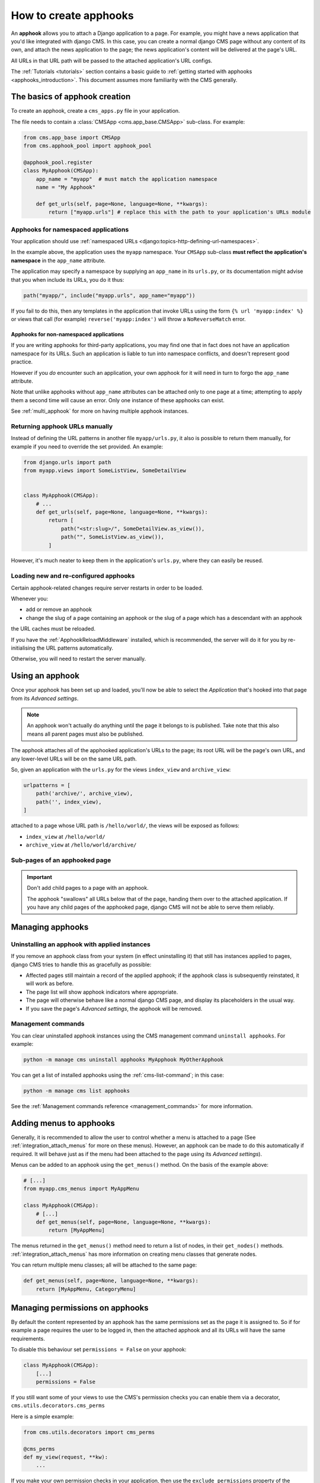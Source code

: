 .. _apphooks_how_to:

How to create apphooks
======================

An **apphook** allows you to attach a Django application to a page. For example, you
might have a news application that you'd like integrated with django CMS. In this case,
you can create a normal django CMS page without any content of its own, and attach the
news application to the page; the news application's content will be delivered at the
page's URL.

All URLs in that URL path will be passed to the attached application's URL configs.

The :ref:`Tutorials <tutorials>` section contains a basic guide to :ref:`getting started
with apphooks <apphooks_introduction>`. This document assumes more familiarity with the
CMS generally.

The basics of apphook creation
------------------------------

To create an apphook, create a ``cms_apps.py`` file in your application.

The file needs to contain a :class:`CMSApp <cms.app_base.CMSApp>` sub-class. For
example:

.. code-block::

    from cms.app_base import CMSApp
    from cms.apphook_pool import apphook_pool

    @apphook_pool.register
    class MyApphook(CMSApp):
        app_name = "myapp"  # must match the application namespace
        name = "My Apphook"

        def get_urls(self, page=None, language=None, **kwargs):
            return ["myapp.urls"] # replace this with the path to your application's URLs module

Apphooks for namespaced applications
~~~~~~~~~~~~~~~~~~~~~~~~~~~~~~~~~~~~

Your application should use :ref:`namespaced URLs
<django:topics-http-defining-url-namespaces>`.

In the example above, the application uses the ``myapp`` namespace. Your ``CMSApp``
sub-class **must reflect the application's namespace** in the ``app_name`` attribute.

The application may specify a namespace by supplying an ``app_name`` in its ``urls.py``,
or its documentation might advise that you when include its URLs, you do it thus:

.. code-block:: python

    path("myapp/", include("myapp.urls", app_name="myapp"))

If you fail to do this, then any templates in the application that invoke URLs using the
form ``{% url 'myapp:index' %}`` or views that call (for example)
``reverse('myapp:index')`` will throw a ``NoReverseMatch`` error.

Apphooks for non-namespaced applications
++++++++++++++++++++++++++++++++++++++++

If you are writing apphooks for third-party applications, you may find one that in fact
does not have an application namespace for its URLs. Such an application is liable to
tun into namespace conflicts, and doesn't represent good practice.

However if you *do* encounter such an application, your own apphook for it will need in
turn to forgo the ``app_name`` attribute.

Note that unlike apphooks without ``app_name`` attributes can be attached only to one
page at a time; attempting to apply them a second time will cause an error. Only one
instance of these apphooks can exist.

See :ref:`multi_apphook` for more on having multiple apphook instances.

Returning apphook URLs manually
~~~~~~~~~~~~~~~~~~~~~~~~~~~~~~~

Instead of defining the URL patterns in another file ``myapp/urls.py``, it also is
possible to return them manually, for example if you need to override the set provided.
An example:

.. code-block:: python

    from django.urls import path
    from myapp.views import SomeListView, SomeDetailView


    class MyApphook(CMSApp):
        # ...
        def get_urls(self, page=None, language=None, **kwargs):
            return [
                path("<str:slug>/", SomeDetailView.as_view()),
                path("", SomeListView.as_view()),
            ]

However, it's much neater to keep them in the application's ``urls.py``, where they can
easily be reused.

.. _reloading_apphooks:

Loading new and re-configured apphooks
~~~~~~~~~~~~~~~~~~~~~~~~~~~~~~~~~~~~~~

Certain apphook-related changes require server restarts in order to be loaded.

Whenever you:

- add or remove an apphook
- change the slug of a page containing an apphook or the slug of a page which has a
  descendant with an apphook

the URL caches must be reloaded.

If you have the :ref:`ApphookReloadMiddleware` installed, which is recommended, the
server will do it for you by re-initialising the URL patterns automatically.

Otherwise, you will need to restart the server manually.

Using an apphook
----------------

Once your apphook has been set up and loaded, you'll now be able to select the
*Application* that's hooked into that page from its *Advanced settings*.

.. note::

    An apphook won't actually do anything until the page it belongs to is published.
    Take note that this also means all parent pages must also be published.

The apphook attaches all of the apphooked application's URLs to the page; its root URL
will be the page's own URL, and any lower-level URLs will be on the same URL path.

So, given an application with the ``urls.py`` for the views ``index_view`` and
``archive_view``:

.. code-block::

    urlpatterns = [
        path('archive/', archive_view),
        path('', index_view),
    ]

attached to a page whose URL path is ``/hello/world/``, the views will be exposed as
follows:

- ``index_view`` at ``/hello/world/``
- ``archive_view`` at ``/hello/world/archive/``

Sub-pages of an apphooked page
~~~~~~~~~~~~~~~~~~~~~~~~~~~~~~

.. important::

    Don't add child pages to a page with an apphook.

    The apphook "swallows" all URLs below that of the page, handing them over to the
    attached application. If you have any child pages of the apphooked page, django CMS
    will not be able to serve them reliably.

Managing apphooks
-----------------

Uninstalling an apphook with applied instances
~~~~~~~~~~~~~~~~~~~~~~~~~~~~~~~~~~~~~~~~~~~~~~

If you remove an apphook class from your system (in effect uninstalling it) that still
has instances applied to pages, django CMS tries to handle this as gracefully as
possible:

- Affected pages still maintain a record of the applied apphook; if the apphook class is
  subsequently reinstated, it will work as before.
- The page list will show apphook indicators where appropriate.
- The page will otherwise behave like a normal django CMS page, and display its
  placeholders in the usual way.
- If you save the page's *Advanced settings*, the apphook will be removed.

Management commands
~~~~~~~~~~~~~~~~~~~

You can clear uninstalled apphook instances using the CMS management command ``uninstall
apphooks``. For example:

.. code-block::

    python -m manage cms uninstall apphooks MyApphook MyOtherApphook

You can get a list of installed apphooks using the :ref:`cms-list-command`; in this
case:

.. code-block::

    python -m manage cms list apphooks

See the :ref:`Management commands reference <management_commands>` for more information.

.. _apphook_menus:

Adding menus to apphooks
------------------------

Generally, it is recommended to allow the user to control whether a menu is attached to
a page (See :ref:`integration_attach_menus` for more on these menus). However, an
apphook can be made to do this automatically if required. It will behave just as if the
menu had been attached to the page using its *Advanced settings*).

Menus can be added to an apphook using the ``get_menus()`` method. On the basis of the
example above:

.. code-block::

    # [...]
    from myapp.cms_menus import MyAppMenu

    class MyApphook(CMSApp):
        # [...]
        def get_menus(self, page=None, language=None, **kwargs):
            return [MyAppMenu]

.. versionchanged:: 3.3

    ``CMSApp.get_menus()`` replaces ``CMSApp.menus``. The ``menus`` attribute is now
    deprecated and has been removed in version 3.5.

The menus returned in the ``get_menus()`` method need to return a list of nodes, in
their ``get_nodes()`` methods. :ref:`integration_attach_menus` has more information on
creating menu classes that generate nodes.

You can return multiple menu classes; all will be attached to the same page:

.. code-block::

    def get_menus(self, page=None, language=None, **kwargs):
        return [MyAppMenu, CategoryMenu]

.. _apphook_permissions:

Managing permissions on apphooks
--------------------------------

By default the content represented by an apphook has the same permissions set as the
page it is assigned to. So if for example a page requires the user to be logged in, then
the attached apphook and all its URLs will have the same requirements.

To disable this behaviour set ``permissions = False`` on your apphook:

.. code-block::

    class MyApphook(CMSApp):
        [...]
        permissions = False

If you still want some of your views to use the CMS's permission checks you can enable
them via a decorator, ``cms.utils.decorators.cms_perms``

Here is a simple example:

.. code-block::

    from cms.utils.decorators import cms_perms

    @cms_perms
    def my_view(request, **kw):
        ...

If you make your own permission checks in your application, then use the
``exclude_permissions`` property of the apphook:

.. code-block::

    class MyApphook(CMSApp):
        [...]
        permissions = True
        exclude_permissions = ["some_nested_app"]

where you provide the name of the application in question

Automatically restart server on apphook changes
-----------------------------------------------

As mentioned above, whenever you:

- add or remove an apphook
- change the slug of a page containing an apphook
- change the slug of a page with a descendant with an apphook

The CMS the server will reload its URL caches. It does this by listening for the signal
``cms.signals.urls_need_reloading``.

.. warning::

    This signal does not actually do anything itself. For automated server restarting
    you need to implement logic in your project that gets executed whenever this signal
    is fired. Because there are many ways of deploying Django applications, there is no
    way we can provide a generic solution for this problem that will always work.

    The signal is fired **after** a request - for example, upon saving a page's
    settings. If you change and apphook's setting via an API the signal will not fire
    until a subsequent request.

Apphooks and placeholder template tags
--------------------------------------

It's important to understand that while an apphooked application takes over the CMS page
at that location completely, depending on how the application's templates extend other
templates, a django CMS ``{% placeholder %}`` template tag may be invoked - **but will
not work**.
